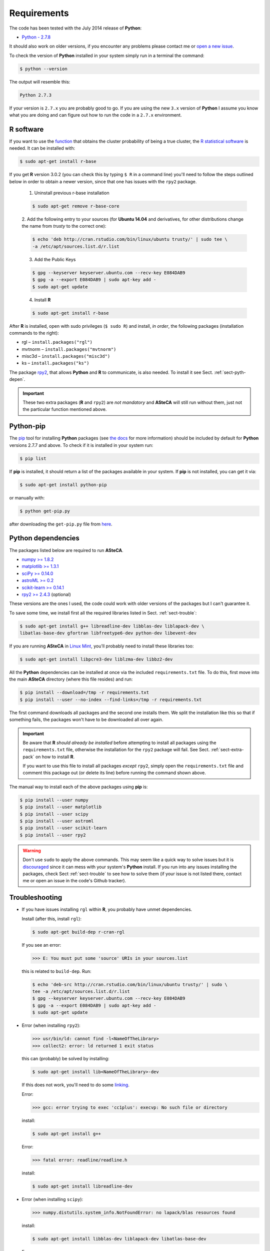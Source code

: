 .. _sect-requirements:

Requirements
============

The code has been tested with the July 2014 release of **Python**:

-  `Python - 2.7.8`_

It should also work on older versions, if you encounter any problems
please contact me or `open a new issue`_.

To check the version of **Python** installed in your system simply run in
a terminal the command:

.. code-block:: bash

   $ python --version

The output will resemble this:

.. code-block:: bash

  Python 2.7.3

If your version is ``2.7.x`` you are probably good to go. If you are using
the new ``3.x`` version of **Python** I assume you know what you are doing
and can figure out how to run the code in a ``2.7.x`` environment.


.. _sect-extra-pack:

R software
----------

If you want to use the `function`_ that obtains the cluster probability
of being a true cluster, the `R statistical software`_ is needed. It
can be installed with:

.. code-block:: bash

 $ sudo apt-get install r-base

If you get **R** version 3.0.2 (you can check this by typing ``$ R`` in a
command line) you'll need to follow the steps outlined below in order to obtain
a newer version, since that one has issues with the ``rpy2`` package.

  1. Uninstall previous r-base installation

  .. code-block:: bash

   $ sudo apt-get remove r-base-core

  2. Add the following entry to your sources (for **Ubuntu 14.04** and
  derivatives, for other distributions change the name from *trusty* to the
  correct one):

  .. code-block:: bash

   $ echo 'deb http://cran.rstudio.com/bin/linux/ubuntu trusty/' | sudo tee \
   -a /etc/apt/sources.list.d/r.list

  3. Add the Public Keys

  .. code-block:: bash

   $ gpg --keyserver keyserver.ubuntu.com --recv-key E084DAB9
   $ gpg -a --export E084DAB9 | sudo apt-key add -
   $ sudo apt-get update

  4. Install **R**

  .. code-block:: bash

   $ sudo apt-get install r-base

After **R** is installed, open with sudo privileges (``$ sudo R``) and
install, *in order*, the following packages (installation commands to the
right):

-  rgl – ``install.packages("rgl")``
-  mvtnorm – ``install.packages("mvtnorm")``
-  misc3d – ``install.packages("misc3d")``
-  ks – ``install.packages("ks")``

The package `rpy2`_, that allows **Python** and **R** to communicate, is also
needed. To install it see Sect. :ref:`sect-pyth-depen`.

.. important::

  These two extra packages (**R** and ``rpy2``) are *not mandatory* and
  **ASteCA** will still run without them, just not the particular function
  mentioned above.


Python-pip
----------

The `pip`_ tool for installing **Python** packages (see `the docs`_ for more
information) should be included by default for **Python** versions 2.7.7 and
above. To check if it is installed in your system run:

.. code-block:: bash

  $ pip list

If **pip** is installed, it should return a list of the packages available
in your system. If **pip** is not installed, you can get it via:

.. code-block:: bash

  $ sudo apt-get install python-pip

or manually with:

.. code-block:: bash

  $ python get-pip.py

after downloading the ``get-pip.py`` file from
`here <https://pip.pypa.io/en/latest/installing.html>`__.


.. _sect-pyth-depen:

Python dependencies
-------------------

The packages listed below are required to run **ASteCA**.

-  `numpy >= 1.8.2`_
-  `matplotlib >= 1.3.1`_
-  `sciPy >= 0.14.0`_
-  `astroML >= 0.2`_
-  `scikit-learn >= 0.14.1`_
-  `rpy2 >= 2.4.3`_ (optional)

These versions are the ones I used, the code could work with older versions of
the packages but I can't guarantee it.

To save some time, we install first all the required libraries listed in Sect.
:ref:`sect-trouble`:

.. code-block:: bash

  $ sudo apt-get install g++ libreadline-dev libblas-dev liblapack-dev \
  libatlas-base-dev gfortran libfreetype6-dev python-dev libevent-dev

If you are running **ASteCA**  in `Linux Mint`_, you'll probably need to install
these libraries too:

.. code-block:: bash

  $ sudo apt-get install libpcre3-dev liblzma-dev libbz2-dev

All the **Python** dependencies can be installed at once via the
included ``requirements.txt`` file. To do this, first move into the main
**ASteCA** directory (where this file resides) and run:

.. code-block:: bash

  $ pip install --download=/tmp -r requirements.txt
  $ pip install --user --no-index --find-links=/tmp -r requirements.txt

The first command downloads all packages and the second one installs them.
We split the installation like this so that if something fails, the packages
won't have to be downloaded all over again.

.. important::

  Be aware that **R** *should already be installed* before attempting to
  install all packages using the ``requirements.txt`` file, otherwise
  the installation for the ``rpy2`` package will fail. See Sect.
  :ref:`sect-extra-pack` on how to install **R**.

  If you want to use this file to install all packages *except* ``rpy2``,
  simply open the ``requirements.txt`` file and comment this package out (or
  delete its line) before running the command shown above.

The manual way to install each of the above packages using **pip** is:

.. code-block:: bash

  $ pip install --user numpy
  $ pip install --user matplotlib
  $ pip install --user scipy
  $ pip install --user astroml
  $ pip install --user scikit-learn
  $ pip install --user rpy2

.. warning::

  Don't use ``sudo`` to apply the above commands. This may seem like a quick way
  to solve issues but it is `discouraged`_ since it can mess with your system's
  **Python**  install. If you run into any issues installing the packages, check
  Sect :ref:`sect-trouble` to see how to solve them (if your issue is not listed
  there, contact me or open an issue in the code's Github tracker).


.. pyenv
.. -----

.. This section outlines how to install a **Python** version and all
.. its dependencies in a local environment, apart from your global system
.. configuration.

.. An alternative to installing packages separately is to download a **Python**
.. distribution which comes with many packages already installed:

.. The best and easiest way to install and manage several versions of
.. **Python** and its packages without affecting your system is `pyenv`_.


.. _sect-trouble:

Troubleshooting
---------------

* If you have issues installing ``rgl`` within **R**, you probably have unmet
  dependencies.

  Install (after this, install ``rgl``):

  .. code-block:: bash

    $ sudo apt-get build-dep r-cran-rgl

  If you see an error:

  >>> E: You must put some 'source' URIs in your sources.list

  this is related to ``build-dep``. Run:

  .. code-block:: bash

    $ echo 'deb-src http://cran.rstudio.com/bin/linux/ubuntu trusty/' | sudo \
    tee -a /etc/apt/sources.list.d/r.list
    $ gpg --keyserver keyserver.ubuntu.com --recv-key E084DAB9
    $ gpg -a --export E084DAB9 | sudo apt-key add -
    $ sudo apt-get update

* Error (when installing ``rpy2``):

  >>> usr/bin/ld: cannot find -l<NameOfTheLibrary>
  >>> collect2: error: ld returned 1 exit status

  this can (probably) be solved by installing:

  .. code-block:: bash

    $ sudo apt-get install lib<NameOfTheLibrary>-dev

  If this does not work, you'll need to do some `linking`_.

  Error:

  >>> gcc: error trying to exec 'cc1plus': execvp: No such file or directory

  install:

  .. code-block:: bash

    $ sudo apt-get install g++

  Error:

  >>> fatal error: readline/readline.h

  install:

  .. code-block:: bash

    $ sudo apt-get install libreadline-dev

* Error (when installing ``scipy``):

  >>> numpy.distutils.system_info.NotFoundError: no lapack/blas resources found

  install:

  .. code-block:: bash

    $ sudo apt-get install libblas-dev liblapack-dev libatlas-base-dev

  Error:

  >>> error: library dfftpack has Fortran sources but no Fortran compiler found

  install:

  .. code-block:: bash

    $ sudo apt-get install gfortran

* Error (when installing ``matplotlib``):

  >>> * The following required packages can not be built:
  >>> * freetype, png

  install:

  .. code-block:: bash

    $ sudo apt-get install libfreetype6-dev

* Error (when running ``matplotlib``):

  >>> ImportError: matplotlib requires <package>

  install (add any other missing package not listed here):

  .. code-block:: bash

    $ pip install --user python-dateutil pyparsing

* Error:

  >>> error: command 'x86_64-linux-gnu-gcc' failed with exit status 1

  install (**Python's** development headers):

  .. code-block:: bash

    $ sudo apt-get install python-dev libevent-dev


.. _Python - 2.7.8: https://www.python.org/download/releases/2.7.8/
.. _open a new issue: https://github.com/Gabriel-p/asteca/issues/new
.. _function: https://github.com/Gabriel-p/asteca/blob/master/functions/get_p_value.py
.. _R statistical software: http://www.r-project.org/
.. _rpy2: http://rpy.sourceforge.net/
.. _Linux Mint: http://www.linuxmint.com/download.php
.. _discouraged: http://www.dabapps.com/blog/introduction-to-pip-and-virtualenv-python/
.. _pip: https://pypi.python.org/pypi/pip/
.. _the docs: https://pip.pypa.io/en/latest/index.html
.. _numpy >= 1.8.2: http://www.numpy.org/
.. _matplotlib >= 1.3.1: http://matplotlib.org/
.. _sciPy >= 0.14.0: http://www.scipy.org/
.. _astroML >= 0.2: http://www.astroml.org/
.. _scikit-learn >= 0.14.1: http://scikit-learn.org/
.. _rpy2 >= 2.4.3: http://rpy.sourceforge.net/
.. _pyenv: https://github.com/yyuu/pyenv
.. _linking: http://stackoverflow.com/q/16710047/1391441
